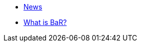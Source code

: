 // figure out logic for adding the latest 10 posts to the news page.
* xref:news.adoc[News]
* xref:what-is-bar.adoc[What is BaR?]
